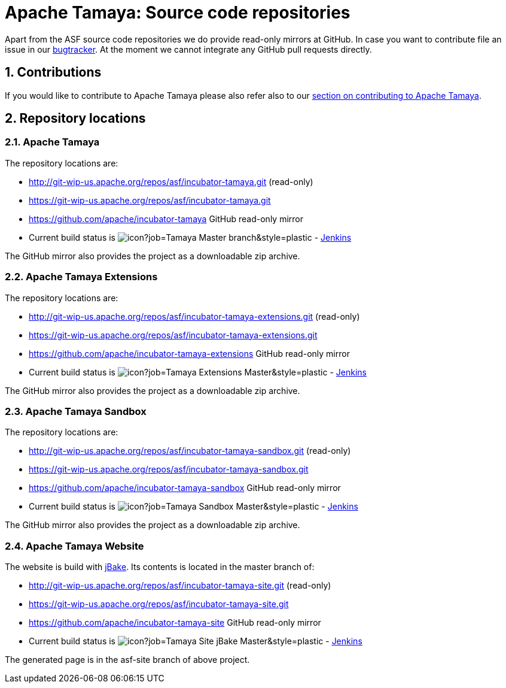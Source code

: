 :jbake-type: page
:jbake-status: published

:sectnums: yes

= Apache Tamaya: Source code repositories

Apart from the ASF source code repositories we do provide read-only mirrors at GitHub.
In case you want to contribute file an issue in our https://issues.apache.org/jira/browse/TAMAYA[bugtracker]. At the moment we cannot integrate any GitHub pull requests directly.

== Contributions

If you would like to contribute to Apache Tamaya please also refer also to our
<<../devguide.adoc#contributing-workflow,section on contributing to Apache Tamaya>>.

== Repository locations

=== Apache Tamaya

The repository locations are:

    - http://git-wip-us.apache.org/repos/asf/incubator-tamaya.git (read-only)
    - https://git-wip-us.apache.org/repos/asf/incubator-tamaya.git
    - https://github.com/apache/incubator-tamaya[https://github.com/apache/incubator-tamaya^] GitHub read-only mirror
    - Current build status is image:https://builds.apache.org/buildStatus/icon?job=Tamaya-Master-branch&style=plastic[] - https://builds.apache.org/view/S-Z/view/Tamaya/job/Tamaya-Master-branch[Jenkins^]

The GitHub mirror also provides the project as a downloadable zip archive.

=== Apache Tamaya Extensions

The repository locations are:

    - http://git-wip-us.apache.org/repos/asf/incubator-tamaya-extensions.git (read-only)
    - https://git-wip-us.apache.org/repos/asf/incubator-tamaya-extensions.git
    - https://github.com/apache/incubator-tamaya-extensions[https://github.com/apache/incubator-tamaya-extensions^] GitHub read-only mirror
    - Current build status is image:https://builds.apache.org/buildStatus/icon?job=Tamaya-Extensions-Master&style=plastic[] - https://builds.apache.org/view/S-Z/view/Tamaya/job/Tamaya-Extensions-Master[Jenkins^]

The GitHub mirror also provides the project as a downloadable zip archive.

=== Apache Tamaya Sandbox

The repository locations are:

    - http://git-wip-us.apache.org/repos/asf/incubator-tamaya-sandbox.git (read-only)
    - https://git-wip-us.apache.org/repos/asf/incubator-tamaya-sandbox.git
    - https://github.com/apache/incubator-tamaya-sandbox[https://github.com/apache/incubator-tamaya-sandbox^] GitHub read-only mirror
    - Current build status is image:https://builds.apache.org/buildStatus/icon?job=Tamaya-Sandbox-Master&style=plastic[] - https://builds.apache.org/view/S-Z/view/Tamaya/job/Tamaya-Sandbox-Master[Jenkins^]

The GitHub mirror also provides the project as a downloadable zip archive.

=== Apache Tamaya Website

The website is build with http://jbake.org/[jBake^]. Its contents is located in the master branch of:

    - http://git-wip-us.apache.org/repos/asf/incubator-tamaya-site.git (read-only)
    - https://git-wip-us.apache.org/repos/asf/incubator-tamaya-site.git
    - https://github.com/apache/incubator-tamaya-site[https://github.com/apache/incubator-tamaya-site^] GitHub read-only mirror
    - Current build status is image:https://builds.apache.org/buildStatus/icon?job=Tamaya-Site-jBake-Master&style=plastic[] - https://builds.apache.org/view/S-Z/view/Tamaya/job/Tamaya-Site-jBake-Master[Jenkins^]

The generated page is in the asf-site branch of above project.
